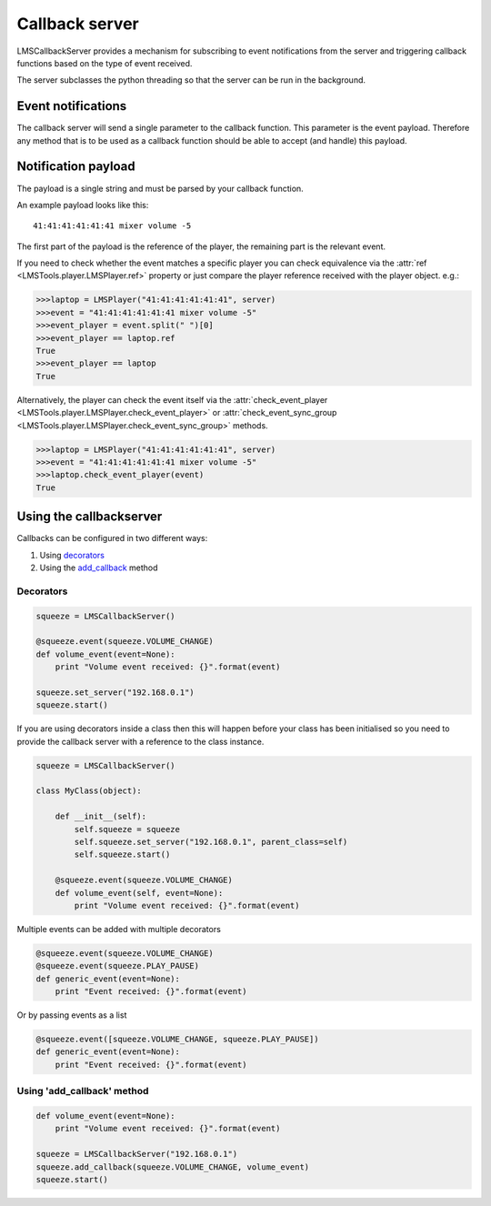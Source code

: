 Callback server
===============

LMSCallbackServer provides a mechanism for subscribing to event notifications \
from the server and triggering callback functions based on the type of event \
received.

The server subclasses the python threading so that the server can be run in \
the background.

Event notifications
-------------------

The callback server will send a single parameter to the callback function. \
This parameter is the event payload. Therefore any method that is to be used \
as a callback function should be able to accept (and handle) this payload.

Notification payload
--------------------

The payload is a single string and must be parsed by your callback function.

An example payload looks like this:

::

  41:41:41:41:41:41 mixer volume -5

The first part of the payload is the reference of the player, the remaining \
part is the relevant event.

If you need to check whether the event matches a specific player you can \
check equivalence via the :attr:`ref <LMSTools.player.LMSPlayer.ref>` property \
or just compare the player reference received with the player object. e.g.:

.. code-block:: python

  >>>laptop = LMSPlayer("41:41:41:41:41:41", server)
  >>>event = "41:41:41:41:41:41 mixer volume -5"
  >>>event_player = event.split(" ")[0]
  >>>event_player == laptop.ref
  True
  >>>event_player == laptop
  True

Alternatively, the player can check the event itself via the \
:attr:`check_event_player <LMSTools.player.LMSPlayer.check_event_player>` or \
:attr:`check_event_sync_group <LMSTools.player.LMSPlayer.check_event_sync_group>` \
methods.

.. code-block:: python

  >>>laptop = LMSPlayer("41:41:41:41:41:41", server)
  >>>event = "41:41:41:41:41:41 mixer volume -5"
  >>>laptop.check_event_player(event)
  True

Using the callbackserver
------------------------

Callbacks can be configured in two different ways:

1) Using decorators_
2) Using the add_callback_ method

.. decorators:

Decorators
~~~~~~~~~~

.. code-block:: python

    squeeze = LMSCallbackServer()

    @squeeze.event(squeeze.VOLUME_CHANGE)
    def volume_event(event=None):
        print "Volume event received: {}".format(event)

    squeeze.set_server("192.168.0.1")
    squeeze.start()

If you are using decorators inside a class then this will happen before your
class has been initialised so you need to provide the callback server with a
reference to the class instance.

.. code-block:: python

    squeeze = LMSCallbackServer()

    class MyClass(object):

        def __init__(self):
            self.squeeze = squeeze
            self.squeeze.set_server("192.168.0.1", parent_class=self)
            self.squeeze.start()

        @squeeze.event(squeeze.VOLUME_CHANGE)
        def volume_event(self, event=None):
            print "Volume event received: {}".format(event)

Multiple events can be added with multiple decorators

.. code-block:: python

    @squeeze.event(squeeze.VOLUME_CHANGE)
    @squeeze.event(squeeze.PLAY_PAUSE)
    def generic_event(event=None):
        print "Event received: {}".format(event)

Or by passing events as a list

.. code-block:: python

    @squeeze.event([squeeze.VOLUME_CHANGE, squeeze.PLAY_PAUSE])
    def generic_event(event=None):
        print "Event received: {}".format(event)

.. _add_callback:

Using 'add_callback' method
~~~~~~~~~~~~~~~~~~~~~~~~~~~

.. code-block:: python

    def volume_event(event=None):
        print "Volume event received: {}".format(event)

    squeeze = LMSCallbackServer("192.168.0.1")
    squeeze.add_callback(squeeze.VOLUME_CHANGE, volume_event)
    squeeze.start()
